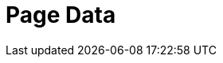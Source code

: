 = Page Data
:page-layout: inspect-page-data
:page-v-empty:
:page-v-quote: '
:page-v-dblquote: "
:page-v-null: ~
:page-v-num: 1
:page-v-true: true
:page-v-false: false
:page-v-numarray: [1, 2, 3]
:page-v-chrarray: [a, b, c]
:page-v-hash: { a: a, b: b, c: c }
:regular-attribute: I am a regular attribute
